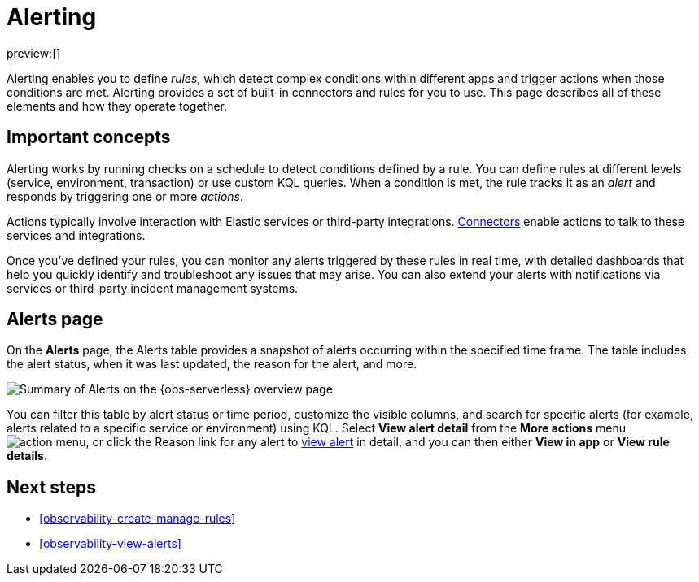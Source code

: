 [[observability-alerting]]
= Alerting

// :description: Get alerts based on rules you define for detecting complex conditions in your applications and services.
// :keywords: serverless, observability, overview, alerting

preview:[]

Alerting enables you to define _rules_, which detect complex conditions within different apps and trigger actions when those conditions are met. Alerting provides a set of built-in connectors and rules for you to use. This page describes all of these elements and how they operate together.

[discrete]
[[observability-alerting-important-concepts]]
== Important concepts

Alerting works by running checks on a schedule to detect conditions defined by a rule. You can define rules at different levels (service, environment, transaction) or use custom KQL queries. When a condition is met, the rule tracks it as an _alert_ and responds by triggering one or more _actions_.

Actions typically involve interaction with Elastic services or third-party integrations. <<action-connectors,Connectors>> enable actions to talk to these services and integrations.

Once you've defined your rules, you can monitor any alerts triggered by these rules in real time, with detailed dashboards that help you quickly identify and troubleshoot any issues that may arise. You can also extend your alerts with notifications via services or third-party incident management systems.

[discrete]
[[observability-alerting-alerts-page]]
== Alerts page

On the **Alerts** page, the Alerts table provides a snapshot of alerts occurring within the specified time frame. The table includes the alert status, when it was last updated, the reason for the alert, and more.

[role="screenshot"]
image::images/observability-alerts-overview.png[Summary of Alerts on the {obs-serverless} overview page]

You can filter this table by alert status or time period, customize the visible columns, and search for specific alerts (for example, alerts related to a specific service or environment) using KQL. Select **View alert detail** from the **More actions** menu image:images/icons/boxesHorizontal.svg[action menu], or click the Reason link for any alert to <<observability-view-alerts,view alert>> in detail, and you can then either **View in app** or **View rule details**.

[discrete]
[[observability-alerting-next-steps]]
== Next steps

* <<observability-create-manage-rules>>
* <<observability-view-alerts>>
